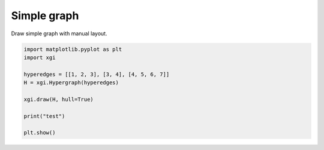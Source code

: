 
.. DO NOT EDIT.
.. THIS FILE WAS AUTOMATICALLY GENERATED BY SPHINX-GALLERY.
.. TO MAKE CHANGES, EDIT THE SOURCE PYTHON FILE:
.. "auto_examples/basic/example.py"
.. LINE NUMBERS ARE GIVEN BELOW.

.. only:: html

    .. note::
        :class: sphx-glr-download-link-note

        :ref:`Go to the end <sphx_glr_download_auto_examples_basic_example.py>`
        to download the full example code.

.. rst-class:: sphx-glr-example-title

.. _sphx_glr_auto_examples_basic_example.py:


============
Simple graph
============

Draw simple graph with manual layout.

.. GENERATED FROM PYTHON SOURCE LINES 8-19

.. code-block:: Python


    import matplotlib.pyplot as plt
    import xgi

    hyperedges = [[1, 2, 3], [3, 4], [4, 5, 6, 7]]
    H = xgi.Hypergraph(hyperedges)

    xgi.draw(H, hull=True)

    print("test")

    plt.show()

.. _sphx_glr_download_auto_examples_basic_example.py:

.. only:: html

  .. container:: sphx-glr-footer sphx-glr-footer-example

    .. container:: sphx-glr-download sphx-glr-download-jupyter

      :download:`Download Jupyter notebook: example.ipynb <example.ipynb>`

    .. container:: sphx-glr-download sphx-glr-download-python

      :download:`Download Python source code: example.py <example.py>`

    .. container:: sphx-glr-download sphx-glr-download-zip

      :download:`Download zipped: example.zip <example.zip>`


.. only:: html

 .. rst-class:: sphx-glr-signature

    `Gallery generated by Sphinx-Gallery <https://sphinx-gallery.github.io>`_
